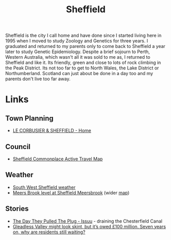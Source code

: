 :PROPERTIES:
:ID:       60bd7406-c4c2-4316-8517-cb9d1cac8f35
:mtime:    20250810212537 20250721083639 20250721065203 20230914192913 20230528221730
:ctime:    20230528221730
:END:
#+TITLE: Sheffield
#+FILETAGS: :sheffield:

Sheffield is the city I call home and have done since I started living here in 1995 when I moved to study Zoology and
Genetics for three years. I graduated and returned to my parents only to come back to Sheffield a year later to study
Genetic Epidemiology. Despite a brief sojourn to Perth, Western Australia, which wasn't all it was sold to me as, I
returned to Sheffield and like it. Its friendly, green and close to lots of rock climbing in the Peak District. Its not
too far to get to North Wales, the Lake District or Northumberland. Scotland can just about be done in a day too and my
parents don't live too far away.

* Links

** Town Planning

+ [[https://lecorbusiersheffield.weebly.com/index.html][LE CORBUSIER & SHEFFIELD - Home]]

** Council

+ [[https://sheffieldactivetravelmap.commonplace.is][Sheffield Commonplace Active Travel Map]]

** Weather

+ [[https://www.sheffieldweather.co.uk/index.htm][South West Sheffield weather]]
+ [[https://check-for-flooding.service.gov.uk/station/9441][Meers Brook level at Sheffield Meersbrook]] (wider [[https://check-for-flooding.service.gov.uk/river-and-sea-levels?v=map-live&lyr=mv,ri,ti,gr,rf&ext=-1.556249,53.325115,-1.37907,53.386163&fid=stations.9441][map]])

** Stories

+ [[https://issuu.com/madeinn/docs/made_julyaug_issue17_issuu/s/10719854][The Day They Pulled The Plug - Issuu]] - draining the Chesterfield Canal
+ [[https://www.sheffieldtribune.co.uk/gleadless-valley-might-look-skint/][Gleadless Valley might look skint, but it’s owed £100 million. Seven years on, why are residents still waiting?]]
